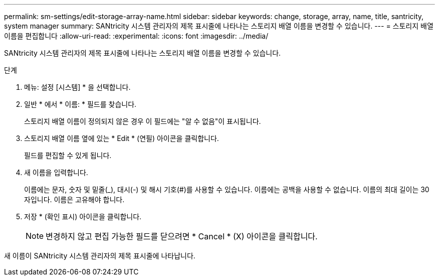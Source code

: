 ---
permalink: sm-settings/edit-storage-array-name.html 
sidebar: sidebar 
keywords: change, storage, array, name,  title, santricity, system manager 
summary: SANtricity 시스템 관리자의 제목 표시줄에 나타나는 스토리지 배열 이름을 변경할 수 있습니다. 
---
= 스토리지 배열 이름을 편집합니다
:allow-uri-read: 
:experimental: 
:icons: font
:imagesdir: ../media/


[role="lead"]
SANtricity 시스템 관리자의 제목 표시줄에 나타나는 스토리지 배열 이름을 변경할 수 있습니다.

.단계
. 메뉴: 설정 [시스템] * 을 선택합니다.
. 일반 * 에서 * 이름: * 필드를 찾습니다.
+
스토리지 배열 이름이 정의되지 않은 경우 이 필드에는 "알 수 없음"이 표시됩니다.

. 스토리지 배열 이름 옆에 있는 * Edit * (연필) 아이콘을 클릭합니다.
+
필드를 편집할 수 있게 됩니다.

. 새 이름을 입력합니다.
+
이름에는 문자, 숫자 및 밑줄(_), 대시(-) 및 해시 기호(#)를 사용할 수 있습니다. 이름에는 공백을 사용할 수 없습니다. 이름의 최대 길이는 30자입니다. 이름은 고유해야 합니다.

. 저장 * (확인 표시) 아이콘을 클릭합니다.
+
[NOTE]
====
변경하지 않고 편집 가능한 필드를 닫으려면 * Cancel * (X) 아이콘을 클릭합니다.

====


새 이름이 SANtricity 시스템 관리자의 제목 표시줄에 나타납니다.
